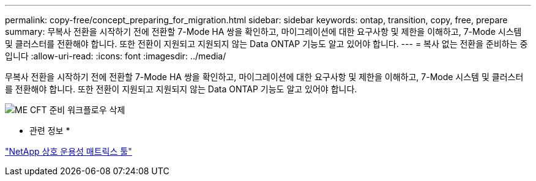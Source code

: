 ---
permalink: copy-free/concept_preparing_for_migration.html 
sidebar: sidebar 
keywords: ontap, transition, copy, free, prepare 
summary: 무복사 전환을 시작하기 전에 전환할 7-Mode HA 쌍을 확인하고, 마이그레이션에 대한 요구사항 및 제한을 이해하고, 7-Mode 시스템 및 클러스터를 전환해야 합니다. 또한 전환이 지원되고 지원되지 않는 Data ONTAP 기능도 알고 있어야 합니다. 
---
= 복사 없는 전환을 준비하는 중입니다
:allow-uri-read: 
:icons: font
:imagesdir: ../media/


[role="lead"]
무복사 전환을 시작하기 전에 전환할 7-Mode HA 쌍을 확인하고, 마이그레이션에 대한 요구사항 및 제한을 이해하고, 7-Mode 시스템 및 클러스터를 전환해야 합니다. 또한 전환이 지원되고 지원되지 않는 Data ONTAP 기능도 알고 있어야 합니다.

image::../media/delete_me_cft_preparation_workflow.gif[ME CFT 준비 워크플로우 삭제]

* 관련 정보 *

https://mysupport.netapp.com/matrix["NetApp 상호 운용성 매트릭스 툴"]
